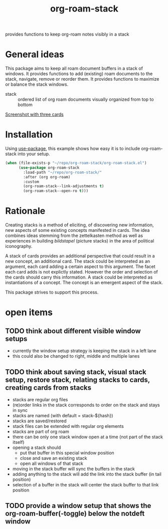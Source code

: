 #+title: org-roam-stack

provides functions to keep org-roam notes visibly in a stack

* General ideas

  This package aims to keep all roam document buffers in a stack of windows. It provides functions to add (existing) roam documents to the
  stack, navigate, remove or reorder them. It provides functions to maximize or balance the stack windows.

  - stack :: ordered list of org roam documents visually organized from top to bottom

  [[file:org-roam-stack.screenshot.three-cards.png][Screenshot with three cards]]

* Installation

  Using [[https://github.com/jwiegley/use-package][use-package]], this example shows how easy it is to include org-roam-stack into your setup.
  #+begin_src emacs-lisp
    (when (file-exists-p "~/repo/org-roam-stack/org-roam-stack.el")
          (use-package org-roam-stack
            :load-path "~/repo/org-roam-stack/"
            :after (org org-roam)
            :custom
            (org-roam-stack--link-adjustments t)
            (org-roam-stack--open-ro t)))
  #+end_src

* Rationale

  Creating stacks is a method of eliciting, of discovering new information, new aspects of some existing concepts manifested in cards. The
  idea combines ideas stemming from the zettelkasten method as well as experiences in building /bildstapel/ (picture stacks) in the area of
  political iconography.

  A stack of cards provides an additional perspective that could result in a new concept, an additional card. The stack could be interpreted
  as an argument, each card adding a certain aspect to this argument. The facet each card adds is not explictly stated. However the order
  and selection of the cards should carry this information. A stack could be interpreted as instantiations of a concept. The concept is an
  emergent aspect of the stack.

  This package strives to support this process.

* open items
** TODO think about different visible window setups
   - currently the window setup strategy is keeping the stack in a left lane
   - this could also be changed to right, middle and multiple lanes
** TODO think about saving stack, visual stack setup, restore stack, relating stacks to cards, creating cards from stacks
   - stacks are regular org files
   - (re)order links in the stack corresponds to order on the stack and stays in sync
   - stacks are named (with default = stack-${hash})
   - stacks are saved/restored
   - stack files can be extended with regular org elements
   - stacks are part of org roam
   - there can be only one stack window open at a time (not part of the stack itself)
   - opening a stack should
     - put that buffer in this special window position
     - close and save an existing stack
     - open all windows of that stack
   - moving in the stack buffer will sync the buffers in the stack
   - adding anything to the stack will add the link into the stack buffer (in tail position)
   - selection of a buffer in the stack will center the stack buffer to that link position
** TODO provide a window setup that shows the org-roam-buffer(-toggle) below the notdeft window
